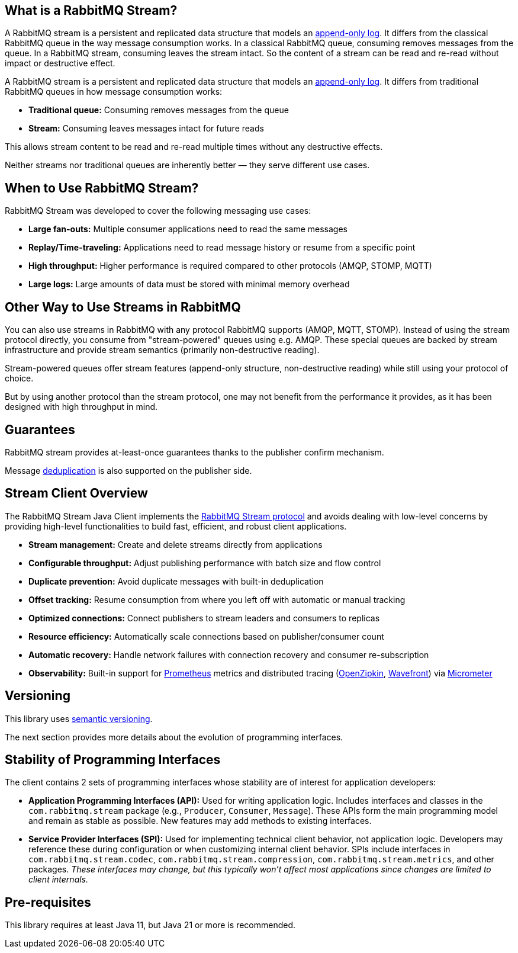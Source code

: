 == What is a RabbitMQ Stream?

A RabbitMQ stream is a persistent and replicated data structure that models
an https://en.wikipedia.org/wiki/Append-only[append-only log]. It differs from the classical
RabbitMQ queue in the way message consumption works. In a classical RabbitMQ queue,
consuming removes messages from the queue. In a RabbitMQ stream, consuming leaves
the stream intact. So the content of a stream can be read and re-read without
impact or destructive effect.

A RabbitMQ stream is a persistent and replicated data structure that models an https://en.wikipedia.org/wiki/Append-only[append-only log].
It differs from traditional RabbitMQ queues in how message consumption works:

* **Traditional queue:** Consuming removes messages from the queue
* **Stream:** Consuming leaves messages intact for future reads

This allows stream content to be read and re-read multiple times without any destructive effects.

Neither streams nor traditional queues are inherently better — they serve different use cases.

== When to Use RabbitMQ Stream?

RabbitMQ Stream was developed to cover the following messaging use cases:

* **Large fan-outs:** Multiple consumer applications need to read the same messages
* **Replay/Time-traveling:** Applications need to read message history or resume from a specific point
* **High throughput:** Higher performance is required compared to other protocols (AMQP, STOMP, MQTT)
* **Large logs:** Large amounts of data must be stored with minimal memory overhead

== Other Way to Use Streams in RabbitMQ

You can also use streams in RabbitMQ with any protocol RabbitMQ supports (AMQP, MQTT, STOMP).
Instead of using the stream protocol directly, you consume from "stream-powered" queues using e.g. AMQP.
These special queues are backed by stream infrastructure and provide stream semantics (primarily non-destructive reading).

Stream-powered queues offer stream features (append-only structure, non-destructive reading) while still using your protocol of choice.

But by using another protocol than the stream protocol, one may not benefit from the performance it provides, as it has been designed with high throughput in mind.

== Guarantees

RabbitMQ stream provides at-least-once guarantees thanks to the publisher confirm mechanism.

Message <<api.adoc#outbound-message-deduplication,deduplication>> is also supported on the publisher side.

[[stream-client-overview]]
== Stream Client Overview

The RabbitMQ Stream Java Client implements the
https://github.com/rabbitmq/rabbitmq-server/blob/v{broker-version}.x/deps/rabbitmq_stream/docs/PROTOCOL.adoc[RabbitMQ Stream protocol]
and avoids dealing with low-level concerns by providing high-level functionalities
to build fast, efficient, and robust client applications.

* **Stream management:** Create and delete streams directly from applications
* **Configurable throughput:** Adjust publishing performance with batch size and flow control
* **Duplicate prevention:** Avoid duplicate messages with built-in deduplication
* **Offset tracking:** Resume consumption from where you left off with automatic or manual tracking
* **Optimized connections:** Connect publishers to stream leaders and consumers to replicas
* **Resource efficiency:** Automatically scale connections based on publisher/consumer count
* **Automatic recovery:** Handle network failures with connection recovery and consumer re-subscription
* **Observability:** Built-in support for https://prometheus.io/[Prometheus] metrics and distributed tracing (https://zipkin.io/[OpenZipkin], https://tanzu.vmware.com/observability[Wavefront]) via https://micrometer.io/[Micrometer]

== Versioning

This library uses https://semver.org/[semantic versioning].

The next section provides more details about the evolution of programming interfaces.

[[stability-of-programming-interfaces]]
== Stability of Programming Interfaces

The client contains 2 sets of programming interfaces whose stability are of interest for application developers:


* **Application Programming Interfaces (API):** Used for writing application logic.
Includes interfaces and classes in the `com.rabbitmq.stream` package (e.g., `Producer`, `Consumer`, `Message`).
These APIs form the main programming model and remain as stable as possible.
New features may add methods to existing interfaces.
* **Service Provider Interfaces (SPI):** Used for implementing technical client behavior, not application logic.
Developers may reference these during configuration or when customizing internal client behavior.
SPIs include interfaces in `com.rabbitmq.stream.codec`, `com.rabbitmq.stream.compression`, `com.rabbitmq.stream.metrics`, and other packages.
_These interfaces may change, but this typically won't affect most applications since changes are limited to client internals._

== Pre-requisites

This library requires at least Java 11, but Java 21 or more is recommended.

